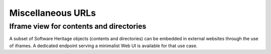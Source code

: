 Miscellaneous URLs
^^^^^^^^^^^^^^^^^^

Iframe view for contents and directories
----------------------------------------

A subset of Software Heritage objects (contents and directories) can be embedded
in external websites through the use of iframes. A dedicated endpoint serving
a minimalist Web UI is available for that use case.

.. http:get:: /embed/(swhid)/

    Endpoint to embed Software Heritage objects in external websites using
    an iframe.

    :param string swhid: a SoftWare Heritage persistent IDentifier
        object, or SWHID (see :ref:`swhids` to learn more about its syntax)

    :statuscode 200: no error
    :statuscode 400: the provided identifier is malformed or
      the object type is not supported by the view
    :statuscode 404: requested object cannot be found in the archive

    **Example:**

    By adding HTML code similar to the one below in a web page,

    .. code-block:: html

      <iframe style="width: 100%; height: 500px; border: 1px solid rgba(0, 0, 0, 0.125);"
              src="https://archive.softwareheritage.org/embed/swh:1:cnt:edc043a59197bcebc1d44fb70bf1b84cde3db791;origin=https://github.com/rdicosmo/parmap;visit=swh:1:snp:2d869aa00591d2ac8ec8e7abacdda563d413189d;anchor=swh:1:rev:f140dbc8b05aa3d341c70436a1920a06df9a0ed4;path=/src/parmap.ml">
      </iframe>

    you will obtain the following rendering.

    .. raw:: html

      <iframe style="width: 100%; height: 500px; border: 1px solid rgba(0, 0, 0, 0.125);"
              src="https://archive.softwareheritage.org/embed/swh:1:cnt:edc043a59197bcebc1d44fb70bf1b84cde3db791;origin=https://github.com/rdicosmo/parmap;visit=swh:1:snp:2d869aa00591d2ac8ec8e7abacdda563d413189d;anchor=swh:1:rev:f140dbc8b05aa3d341c70436a1920a06df9a0ed4;path=/src/parmap.ml">
      </iframe>

